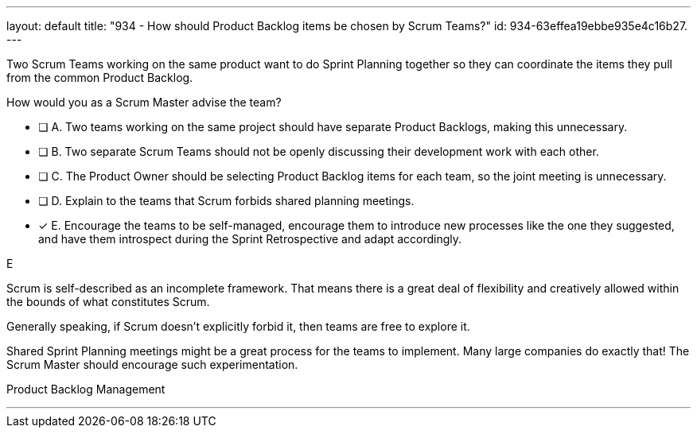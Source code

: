 ---
layout: default 
title: "934 - How should Product Backlog items be chosen by Scrum Teams?"
id: 934-63effea19ebbe935e4c16b27.
---


[#question]


****

[#query]
--
Two Scrum Teams working on the same product want to do Sprint Planning together so they can coordinate the items they pull from the common Product Backlog. 

How would you as a Scrum Master advise the team?
--

[#list]
--
* [ ] A. Two teams working on the same project should have separate Product Backlogs, making this unnecessary.
* [ ] B. Two separate Scrum Teams should not be openly discussing their development work with each other.
* [ ] C. The Product Owner should be selecting Product Backlog items for each team, so the joint meeting is unnecessary.
* [ ] D. Explain to the teams that Scrum forbids shared planning meetings.
* [*] E. Encourage the teams to be self-managed, encourage them to introduce new processes like the one they suggested, and have them introspect during the Sprint Retrospective and adapt accordingly.

--
****

[#answer]
E

[#explanation]
--
Scrum is self-described as an incomplete framework. That means there is a great deal of flexibility and creatively allowed within the bounds of what constitutes Scrum.

Generally speaking, if Scrum doesn't explicitly forbid it, then teams are free to explore it. 

Shared Sprint Planning meetings might be a great process for the teams to implement. Many large companies do exactly that! The Scrum Master should encourage such experimentation.

--

[#ka]
Product Backlog Management

'''

